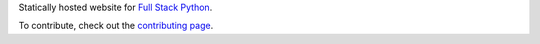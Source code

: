 Statically hosted website for 
`Full Stack Python <http://www.fullstackpython.com/>`_.

To contribute, check out the `contributing page </CONTRIBUTING.rst>`_.
